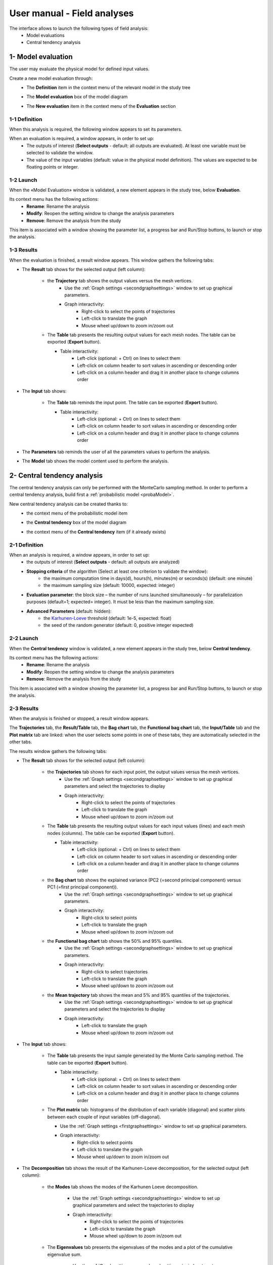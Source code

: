 ============================
User manual - Field analyses
============================

The interface allows to launch the following types of field analysis:
  - Model evaluations
  - Central tendency analysis

.. _fieldModelEval:

1- Model evaluation
===================

The user may evaluate the physical model for defined input values.

Create a new model evaluation through:
  - The **Definition** item in the context menu of the relevant model in the study tree

    .. image:: /user_manual/graphical_interface/field_analysis/physicalModelDefinitionContextMenu.png
        :align: center

  - The **Model evaluation** box of the model diagram

    .. image:: /user_manual/graphical_interface/field_analysis/model_diagram.png
        :align: center
 
  - The **New evaluation** item in the context menu of the **Evaluation** section

    .. image:: /user_manual/graphical_interface/field_analysis/evaluation_contextMenu.png
        :align: center

.. _fieldmodelevalwizard:

1-1 Definition
''''''''''''''

When this analysis is required, the following window appears to set its parameters.

.. image:: /user_manual/graphical_interface/deterministic_analysis/modelEvaluation.png
    :align: center


When an evaluation is required, a window appears, in order to set up:
  - The outputs of interest (**Select outputs** - default: all outputs are evaluated).
    At least one variable must be selected to validate the window.
  - The value of the input variables (default: value in the physical model definition).
    The values are expected to be floating points or integer.

1-2 Launch
'''''''''''

When the «Model Evaluation» window is validated, a new element appears in the study
tree, below **Evaluation**.

Its context menu has the following actions:
  - **Rename**: Rename the analysis
  - **Modify**: Reopen the setting window to change the analysis parameters
  - **Remove**: Remove the analysis from the study

This item is associated with a window showing the parameter list, a
progress bar and Run/Stop buttons, to launch or stop the analysis.

.. image:: /user_manual/graphical_interface/field_analysis/evaluationWindow.png
    :align: center

.. _fieldmodelevalresult:

1-3 Results
'''''''''''

When the evaluation is finished, a result window appears.
This window gathers the following tabs:

- The **Result** tab shows for the selected output (left column):

    - the **Trajectory** tab shows the output values versus the mesh vertices.
        - Use the :ref:`Graph settings <secondgraphsettings>` window to set up graphical parameters.
        - Graph interactivity:
            - Right-click to select the points of trajectories
            - Left-click to translate the graph
            - Mouse wheel up/down to zoom in/zoom out

    .. image:: /user_manual/graphical_interface/field_analysis/eval_window_trajectory.png
        :align: center

    - The **Table** tab presents the resulting output values for each mesh nodes.
      The table can be exported (**Export** button).

      - Table interactivity:
          - Left-click (optional: + Ctrl) on lines to select them
          - Left-click on column header to sort values in ascending or descending order 
          - Left-click on a column header and drag it in another place to change columns order

      .. image:: /user_manual/graphical_interface/field_analysis/eval_window_table_traj.png
          :align: center

- The **Input** tab shows:

    - The **Table** tab reminds the input point. The table can be exported (**Export** button).

      - Table interactivity:
          - Left-click (optional: + Ctrl) on lines to select them
          - Left-click on column header to sort values in ascending or descending order 
          - Left-click on a column header and drag it in another place to change columns order

      .. image:: /user_manual/graphical_interface/field_analysis/eval_window_table_input.png
          :align: center

- The **Parameters** tab reminds the user of all the parameters values to perform the analysis.

- The **Model** tab shows the model content used to perform the analysis.


2- Central tendency analysis
============================

The central tendency analysis can only be performed with the MonteCarlo sampling method.
In order to perform a central tendency analysis, build first a :ref:`probabilistic model <probaModel>`.

New central tendency analysis can be created thanks to:
  - the context menu of the probabilistic model item

    .. image:: /user_manual/graphical_interface/field_analysis/probabilisticModelContextMenu.png
        :align: center

  - the **Central tendency** box of the model diagram

    .. image:: /user_manual/graphical_interface/field_analysis/model_diagram.png
        :align: center

  - the context menu of the **Central tendency** item (if it already exists)

.. _fieldcentraltendencywizard:

2-1 Definition
''''''''''''''

When an analysis is required, a window appears, in order to set up:
  - the outputs of interest (**Select outputs** - default: all outputs are analyzed)
  - **Stopping criteria** of the algorithm (Select at least one criterion to validate the window):
      - the maximum computation time in days(d), hours(h), minutes(m) or seconds(s) (default: one minute)
      - the maximum sampling size (default: 10000, expected: integer)
  - **Evaluation parameter**: the block size – the number of runs launched simultaneously – for parallelization
    purposes (default=1; expected= integer). It must be less than the maximum sampling size.
  - **Advanced Parameters** (default: hidden):
      - the `Karhunen-Loeve <openturns.github.io/openturns/latest/user_manual/_generated/openturns.KarhunenLoeveAlgorithm.html>`_
        threshold (default: 1e-5, expected: float)
      - the seed of the random generator (default: 0, positive integer expected)


.. image:: /user_manual/graphical_interface/field_analysis/MC_wizard.png
    :align: center


2-2 Launch
'''''''''''

When the **Central tendency** window is validated, a new element appears in the study
tree, below **Central tendency**.

Its context menu has the following actions:
  - **Rename**: Rename the analysis
  - **Modify**: Reopen the setting window to change the analysis parameters
  - **Remove**: Remove the analysis from the study

This item is associated with a window showing the parameter list, a
progress bar and Run/Stop buttons, to launch or stop the analysis.

.. image:: /user_manual/graphical_interface/field_analysis/MC_window.png
    :align: center

.. _fieldmontecarloresult:

2-3 Results
'''''''''''

When the analysis is finished or stopped, a result window appears.

The **Trajectories** tab, the **Result/Table** tab, the **Bag chart** tab, the **Functional bag chart** tab,
the **Input/Table** tab and the **Plot matrix** tab
are linked: when the user selects some points in one of these
tabs, they are automatically selected in the other tabs.

The results window gathers the following tabs:

- The **Result** tab shows for the selected output (left column):

    - the **Trajectories** tab shows for each input point, the output values versus the mesh vertices.
        - Use the :ref:`Graph settings <secondgraphsettings>` window to set up graphical parameters and
          select the trajectories to display
        - Graph interactivity:
            - Right-click to select the points of trajectories
            - Left-click to translate the graph
            - Mouse wheel up/down to zoom in/zoom out

    .. image:: /user_manual/graphical_interface/field_analysis/MC_window_trajectories.png
        :align: center

    - The **Table** tab presents the resulting output values for each input values (lines) and each mesh nodes (columns).
      The table can be exported (**Export** button).

      - Table interactivity:
          - Left-click (optional: + Ctrl) on lines to select them
          - Left-click on column header to sort values in ascending or descending order 
          - Left-click on a column header and drag it in another place to change columns order

      .. image:: /user_manual/graphical_interface/field_analysis/MC_window_table_traj.png
          :align: center

    - the **Bag chart** tab shows the explained variance (PC2 (=second principal component) versus PC1 (=first principal component)).
        - Use the :ref:`Graph settings <secondgraphsettings>` window to set up graphical parameters.
        - Graph interactivity:
            - Right-click to select points
            - Left-click to translate the graph
            - Mouse wheel up/down to zoom in/zoom out

    .. image:: /user_manual/graphical_interface/field_analysis/MC_window_bagChart.png
        :align: center

    - the **Functional bag chart** tab shows the 50% and 95% quantiles.
        - Use the :ref:`Graph settings <secondgraphsettings>` window to set up graphical parameters.
        - Graph interactivity:
            - Right-click to select trajectories
            - Left-click to translate the graph
            - Mouse wheel up/down to zoom in/zoom out

    .. image:: /user_manual/graphical_interface/field_analysis/MC_window_FunctionalBagChart.png
        :align: center

    - the **Mean trajectory** tab shows the mean and 5% and 95% quantiles of the trajectories.
        - Use the :ref:`Graph settings <secondgraphsettings>` window to set up graphical parameters and
          select the trajectories to display
        - Graph interactivity:
            - Left-click to translate the graph
            - Mouse wheel up/down to zoom in/zoom out

    .. image:: /user_manual/graphical_interface/field_analysis/MC_window_meanTrajectories.png
        :align: center


- The **Input** tab shows:

    - The **Table** tab presents the input sample generated by the Monte Carlo sampling method.
      The table can be exported (**Export** button).

      - Table interactivity:
          - Left-click (optional: + Ctrl) on lines to select them
          - Left-click on column header to sort values in ascending or descending order 
          - Left-click on a column header and drag it in another place to change columns order

      .. image:: /user_manual/graphical_interface/field_analysis/MC_window_table_input.png
          :align: center

    - The **Plot matrix** tab: histograms of the distribution of each variable (diagonal) and
      scatter plots between each couple of input variables (off-diagonal).

      - Use the :ref:`Graph settings <firstgraphsettings>` window to set up graphical parameters.
      - Graph interactivity:
          - Right-click to select points
          - Left-click to translate the graph
          - Mouse wheel up/down to zoom in/zoom out

      .. image:: /user_manual/graphical_interface/field_analysis/MC_window_plotMatrix_input.png
          :align: center


- The **Decomposition** tab shows the result of the Karhunen-Loeve decomposition, for the selected
  output (left column):

    - the **Modes** tab shows the modes of the Karhunen Loeve decomposition.

        - Use the :ref:`Graph settings <secondgraphsettings>` window to set up graphical parameters and
          select the trajectories to display
        - Graph interactivity:
            - Right-click to select the points of trajectories
            - Left-click to translate the graph
            - Mouse wheel up/down to zoom in/zoom out

    .. image:: /user_manual/graphical_interface/field_analysis/MC_window_modes.png
        :align: center

    - The **Eigenvalues** tab presents the eigenvalues of the modes and a plot of the cumulative eigenvalue sum.

        - Use the :ref:`Graph settings <secondgraphsettings>` window to set up graphical parameters and
          select the trajectories to display
        - Graph interactivity:
            - Left-click to translate the graph
            - Mouse wheel up/down to zoom in/zoom out

        .. image:: /user_manual/graphical_interface/field_analysis/MC_window_eigenvalues.png
            :align: center

    - the **ξi** tab shows the projections of the trajectories in the Karhunen-Loeve decomposition:

      - the **PDF/CDF** tab presents the PDF/CDF of the **ξi** sample
        together with the distribution PDF

        - Use the :ref:`Graph settings <secondgraphsettings>` window to set up graphical parameters and
          select the **ξi** and the graphic type: PDF or CDF (default: PDF)
        - Graph interactivity:
            - Right-click to select the points of trajectories
            - Left-click to translate the graph
            - Mouse wheel up/down to zoom in/zoom out

        .. image:: /user_manual/graphical_interface/field_analysis/MC_window_ksi_pdf.png
            :align: center

      - The **Plot matrix** tab: histograms of the distribution of each variable (diagonal) and
        scatter plots between each couple of **ξi** variables (off-diagonal).

        - Use the :ref:`Graph settings <firstgraphsettings>` window to set up graphical parameters.
        - Graph interactivity:
            - Right-click to select points
            - Left-click to translate the graph
            - Mouse wheel up/down to zoom in/zoom out

      .. image:: /user_manual/graphical_interface/field_analysis/MC_window_ksi_plotMatrix.png
          :align: center

- The **Correlation** tab presents the empirical correlation of the output between the nodes of the mesh.

  - Use the :ref:`Graph settings <secondgraphsettings>` window to set up graphical parameters.
  - Graph interactivity:
      - Left-click to translate the graph
      - Mouse wheel up/down to zoom in/zoom out

  .. image:: /user_manual/graphical_interface/field_analysis/MC_window_correlation.png
      :align: center


- The **Parameters** tab reminds the user of all the parameters values to perform the analysis.

- The **Model** tab shows the model content used to perform the analysis.


